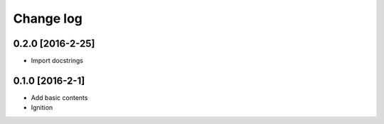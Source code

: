 Change log
==========

0.2.0 [2016-2-25]
-----------------

* Import docstrings

0.1.0 [2016-2-1]
----------------

* Add basic contents
* Ignition